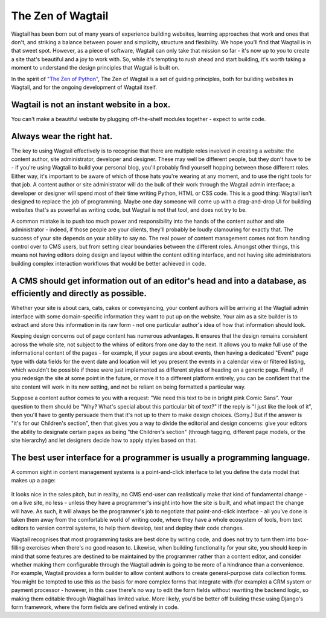 The Zen of Wagtail
==================

Wagtail has been born out of many years of experience building websites, learning approaches that work and ones that don't, and striking a balance between power and simplicity, structure and flexibility. We hope you'll find that Wagtail is in that sweet spot. However, as a piece of software, Wagtail can only take that mission so far - it's now up to you to create a site that's beautiful and a joy to work with. So, while it's tempting to rush ahead and start building, it's worth taking a moment to understand the design principles that Wagtail is built on.

In the spirit of `"The Zen of Python" <https://www.python.org/dev/peps/pep-0020/>`_, The Zen of Wagtail is a set of guiding principles, both for building websites in Wagtail, and for the ongoing development of Wagtail itself.

Wagtail is not an instant website in a box.
-------------------------------------------
You can't make a beautiful website by plugging off-the-shelf modules together - expect to write code.

Always wear the right hat.
--------------------------
The key to using Wagtail effectively is to recognise that there are multiple roles involved in creating a website: the content author, site administrator, developer and designer. These may well be different people, but they don't have to be - if you're using Wagtail to build your personal blog, you'll probably find yourself hopping between those different roles. Either way, it's important to be aware of which of those hats you're wearing at any moment, and to use the right tools for that job. A content author or site administrator will do the bulk of their work through the Wagtail admin interface; a developer or designer will spend most of their time writing Python, HTML or CSS code. This is a good thing: Wagtail isn't designed to replace the job of programming. Maybe one day someone will come up with a drag-and-drop UI for building websites that's as powerful as writing code, but Wagtail is not that tool, and does not try to be.

A common mistake is to push too much power and responsibility into the hands of the content author and site administrator - indeed, if those people are your clients, they'll probably be loudly clamouring for exactly that. The success of your site depends on your ability to say no. The real power of content management comes not from handing control over to CMS users, but from setting clear boundaries between the different roles. Amongst other things, this means not having editors doing design and layout within the content editing interface, and not having site administrators building complex interaction workflows that would be better achieved in code.

A CMS should get information out of an editor's head and into a database, as efficiently and directly as possible.
------------------------------------------------------------------------------------------------------------------

Whether your site is about cars, cats, cakes or conveyancing, your content authors will be arriving at the Wagtail admin interface with some domain-specific information they want to put up on the website. Your aim as a site builder is to extract and store this information in its raw form - not one particular author's idea of how that information should look.

Keeping design concerns out of page content has numerous advantages. It ensures that the design remains consistent across the whole site, not subject to the whims of editors from one day to the next. It allows you to make full use of the informational content of the pages - for example, if your pages are about events, then having a dedicated "Event" page type with data fields for the event date and location will let you present the events in a calendar view or filtered listing, which wouldn't be possible if those were just implemented as different styles of heading on a generic page. Finally, if you redesign the site at some point in the future, or move it to a different platform entirely, you can be confident that the site content will work in its new setting, and not be reliant on being formatted a particular way.

Suppose a content author comes to you with a request: "We need this text to be in bright pink Comic Sans". Your question to them should be "Why? What's special about this particular bit of text?" If the reply is "I just like the look of it", then you'll have to gently persuade them that it's not up to them to make design choices. (Sorry.) But if the answer is "it's for our Children's section", then that gives you a way to divide the editorial and design concerns: give your editors the ability to designate certain pages as being "the Children's section" (through tagging, different page models, or the site hierarchy) and let designers decide how to apply styles based on that.

The best user interface for a programmer is usually a programming language.
---------------------------------------------------------------------------

A common sight in content management systems is a point-and-click interface to let you define the data model that makes up a page:

.. figure:: ../_static/images/drupal_content_type.png
   :alt: Drupal's content type editing interface

It looks nice in the sales pitch, but in reality, no CMS end-user can realistically make that kind of fundamental change - on a live site, no less - unless they have a programmer's insight into how the site is built, and what impact the change will have. As such, it will always be the programmer's job to negotiate that point-and-click interface - all you've done is taken them away from the comfortable world of writing code, where they have a whole ecosystem of tools, from text editors to version control systems, to help them develop, test and deploy their code changes.

Wagtail recognises that most programming tasks are best done by writing code, and does not try to turn them into box-filling exercises when there's no good reason to. Likewise, when building functionality for your site, you should keep in mind that some features are destined to be maintained by the programmer rather than a content editor, and consider whether making them configurable through the Wagtail admin is going to be more of a hindrance than a convenience. For example, Wagtail provides a form builder to allow content authors to create general-purpose data collection forms. You might be tempted to use this as the basis for more complex forms that integrate with (for example) a CRM system or payment processor - however, in this case there's no way to edit the form fields without rewriting the backend logic, so making them editable through Wagtail has limited value. More likely, you'd be better off building these using Django's form framework, where the form fields are defined entirely in code.